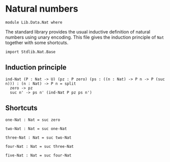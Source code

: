 #+NAME: Nat 
#+AUTHOR: Johann Rosain

* Natural numbers

  #+begin_src ctt
  module Lib.Data.Nat where
  #+end_src

The standard library provides the usual inductive definition of natural numbers using unary encoding. This file gives the induction principle of =Nat= together with some shortcuts.

#+begin_src ctt
  import Stdlib.Nat.Base
#+end_src

** Induction principle

#+begin_src ctt
  ind-Nat (P : Nat -> U) (pz : P zero) (ps : ((n : Nat) -> P n -> P (suc n))) : (n : Nat) -> P n = split
    zero -> pz
    suc n' -> ps n' (ind-Nat P pz ps n')
#+end_src

** Shortcuts

   #+begin_src ctt
  one-Nat : Nat = suc zero

  two-Nat : Nat = suc one-Nat

  three-Nat : Nat = suc two-Nat

  four-Nat : Nat = suc three-Nat

  five-Nat : Nat = suc four-Nat    
   #+end_src

#+RESULTS:
#+begin_example

Checking Definition: Nat
U
[Sum]

Checking Definition: ind-Nat
(P : Nat -> U) -> (pz : P zero) -> (ps : (n : Nat) -> P n -> P (suc n)) -> (n : Nat) -> P n
\ P. \ pz. \ ps. [Split]

Checking Definition: one-Nat
Nat
suc zero

Checking Definition: two-Nat
Nat
suc one-Nat

Checking Definition: three-Nat
Nat
suc two-Nat

Checking Definition: four-Nat
Nat
suc three-Nat

Checking Definition: five-Nat
Nat
suc four-Nat

Successfully checked 7 definitions
Evaluation of suc four-Nat
Yields suc (suc (suc (suc (suc zero))))
#+end_example
